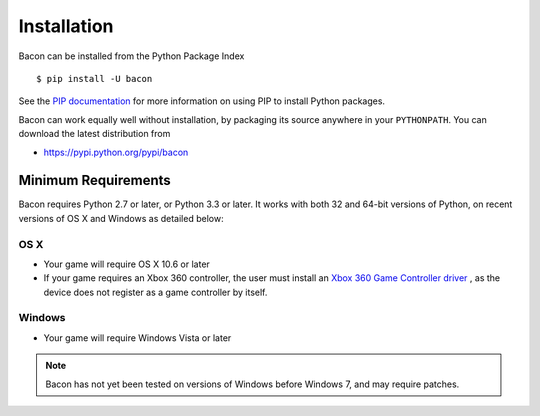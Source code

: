 Installation
------------

Bacon can be installed from the Python Package Index ::

	$ pip install -U bacon

See the `PIP documentation <http://www.pip-installer.org/en/latest/installing.html>`_ for more information on using PIP to install Python packages.

Bacon can work equally well without installation, by packaging its source anywhere in your ``PYTHONPATH``.  You can download the latest distribution from

* https://pypi.python.org/pypi/bacon


Minimum Requirements
^^^^^^^^^^^^^^^^^^^^

Bacon requires Python 2.7 or later, or Python 3.3 or later.  It works with both 32 and 64-bit versions of Python, on recent versions of OS X and Windows as detailed below:

OS X
%%%%

* Your game will require OS X 10.6 or later

* If your game requires an Xbox 360 controller, the user must install an `Xbox 360 Game Controller driver <http://tattiebogle.net/index.php/ProjectRoot/Xbox360Controller/OsxDriver>`_ , as the device does not register as a game controller by itself.

Windows
%%%%%%%

* Your game will require Windows Vista or later

.. note:: Bacon has not yet been tested on versions of Windows before Windows 7, and may require patches.
